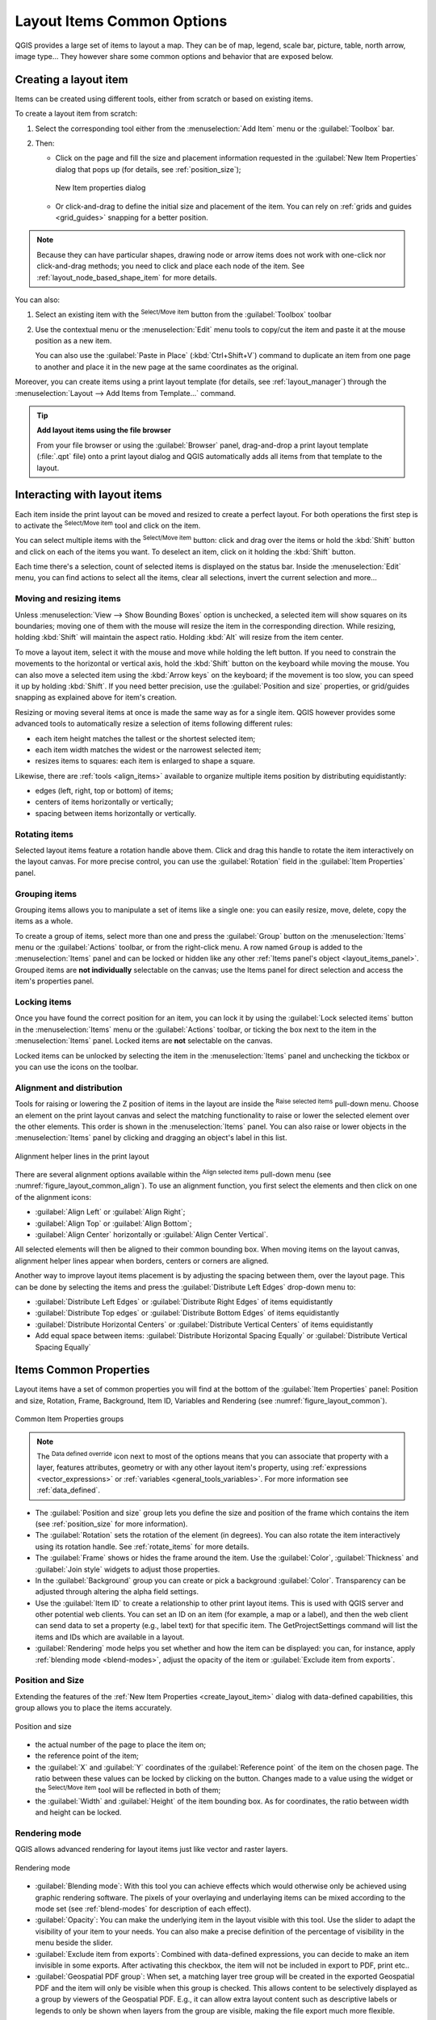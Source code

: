 .. index:: Items properties
.. _layout_item_options:

Layout Items Common Options
===========================

.. only:: html

   .. contents::
      :local:

QGIS provides a large set of items to layout a map.
They can be of map, legend, scale bar, picture, table, north arrow, image type...
They however share some common options and behavior that are exposed below.

.. _create_layout_item:

Creating a layout item
----------------------

Items can be created using different tools, either from scratch or based on existing items.

To create a layout item from scratch:

#. Select the corresponding tool either from the :menuselection:`Add Item` menu
   or the :guilabel:`Toolbox` bar.
#. Then:

   * Click on the page and fill the size and placement information requested
     in the :guilabel:`New Item Properties` dialog that pops up
     (for details, see :ref:`position_size`);

     .. _figure_layout_new_item:

     .. figure:: img/new_item_properties.png
        :align: center

        New Item properties dialog

   * Or click-and-drag to define the initial size and placement of the item.
     You can rely on :ref:`grids and guides <grid_guides>` snapping for a better position.

.. note::
  Because they can have particular shapes, drawing node or arrow items does not work
  with one-click nor click-and-drag methods;
  you need to click and place each node of the item.
  See :ref:`layout_node_based_shape_item` for more details.

You can also:

#. Select an existing item with the |select| :sup:`Select/Move item` button 
   from the :guilabel:`Toolbox` toolbar
#. Use the contextual menu or the :menuselection:`Edit` menu tools to copy/cut the item
   and paste it at the mouse position as a new item.

   You can also use the :guilabel:`Paste in Place` (:kbd:`Ctrl+Shift+V`) command
   to duplicate an item from one page to another and place it in the new page
   at the same coordinates as the original.

Moreover, you can create items using a print layout template (for details, see :ref:`layout_manager`)
through the :menuselection:`Layout --> Add Items from Template...` command.

.. tip:: **Add layout items using the file browser**

  From your file browser or using the :guilabel:`Browser` panel,
  drag-and-drop a print layout template (:file:`.qpt` file) onto a print layout dialog
  and QGIS automatically adds all items from that template to the layout.

.. _interact_layout_item:

Interacting with layout items
-----------------------------
Each item inside the print layout can be moved and resized to create a perfect layout.
For both operations the first step is to activate the |select| :sup:`Select/Move item` tool
and click on the item.

You can select multiple items with the |select| :sup:`Select/Move item` button:
click and drag over the items or hold the :kbd:`Shift` button
and click on each of the items you want.
To deselect an item, click on it holding the :kbd:`Shift` button.

Each time there's a selection, count of selected items is displayed on the status bar.
Inside the :menuselection:`Edit` menu, you can find actions to select all the items,
clear all selections, invert the current selection and more...

.. _move_resize:

Moving and resizing items
.........................

Unless :menuselection:`View --> Show Bounding Boxes` option is unchecked,
a selected item will show squares on its boundaries;
moving one of them with the mouse will resize the item in the corresponding direction.
While resizing, holding :kbd:`Shift` will maintain the aspect ratio.
Holding :kbd:`Alt` will resize from the item center.

To move a layout item, select it with the mouse and move while holding the left button.
If you need to constrain the movements to the horizontal or vertical axis,
hold the :kbd:`Shift` button on the keyboard while moving the mouse.
You can also move a selected item using the :kbd:`Arrow keys` on the keyboard;
if the movement is too slow, you can speed it up by holding :kbd:`Shift`.
If you need better precision, use the :guilabel:`Position and size` properties,
or grid/guides snapping as explained above for item's creation.

Resizing or moving several items at once is made the same way as for a single item.
QGIS however provides some advanced tools to automatically resize a selection
of items following different rules:

* each item height matches the |resizeTallest| tallest or the |resizeShortest| shortest selected item;
* each item width matches the |resizeWidest| widest or the |resizeNarrowest| narrowest selected item;
* resizes items to |resizeSquare| squares: each item is enlarged to shape a square.

Likewise, there are :ref:`tools <align_items>` available to organize multiple items position
by distributing equidistantly:

* edges (left, right, top or bottom) of items;
* centers of items horizontally or vertically;
* spacing between items horizontally or vertically.

.. _rotate_items:

Rotating items
..............

Selected layout items feature a rotation handle above them.  
Click and drag this handle to rotate the item interactively on the layout canvas.  
For more precise control, you can use the :guilabel:`Rotation` field in the :guilabel:`Item Properties` panel.

.. _group_items:

Grouping items
..............

Grouping items allows you to manipulate a set of items like a single one:
you can easily resize, move, delete, copy the items as a whole.

To create a group of items, select more than one and press the |groupItems| :guilabel:`Group` button
on the :menuselection:`Items` menu or the :guilabel:`Actions` toolbar, or from the right-click menu.
A row named ``Group`` is added to the :menuselection:`Items` panel and can be locked or hidden
like any other :ref:`Items panel's object <layout_items_panel>`.
Grouped items are **not individually** selectable on the canvas;
use the Items panel for direct selection and access the item's properties panel.

.. _lock_items:

Locking items
.............

Once you have found the correct position for an item, you can lock it
by using the |locked| :guilabel:`Lock selected items` button in the :menuselection:`Items` menu
or the :guilabel:`Actions` toolbar, or ticking the box next to the item in the :menuselection:`Items` panel.
Locked items are **not** selectable on the canvas.

Locked items can be unlocked by selecting the item in the :menuselection:`Items` panel
and unchecking the tickbox or you can use the icons on the toolbar.

.. index:: Items alignment
.. _align_items:

Alignment and distribution
..........................

Tools for raising or lowering the Z position of items in the layout
are inside the |raiseItems| :sup:`Raise selected items` pull-down menu.
Choose an element on the print layout canvas and select the matching functionality
to raise or lower the selected element over the other elements.
This order is shown in the :menuselection:`Items` panel.
You can also raise or lower objects in the :menuselection:`Items` panel
by clicking and dragging an object's label in this list.

.. _figure_layout_common_align:

.. figure:: img/alignment_lines.png
   :align: center

   Alignment helper lines in the print layout

There are several alignment options available within the |alignLeft| :sup:`Align selected items` pull-down menu
(see :numref:`figure_layout_common_align`).
To use an alignment function, you first select the elements
and then click on one of the alignment icons:

* |alignLeft| :guilabel:`Align Left` or |alignRight| :guilabel:`Align Right`;
* |alignTop| :guilabel:`Align Top` or |alignBottom| :guilabel:`Align Bottom`;
* |alignHCenter| :guilabel:`Align Center` horizontally or |alignVCenter| :guilabel:`Align Center Vertical`.

All selected elements will then be aligned to their common bounding box.
When moving items on the layout canvas, alignment helper lines appear when borders, centers or corners are aligned.

Another way to improve layout items placement is by adjusting the spacing between them, over the layout page.
This can be done by selecting the items and press the |distributeLeft| :guilabel:`Distribute Left Edges` drop-down menu to:

* |distributeLeft| :guilabel:`Distribute Left Edges` or |distributeRight|:guilabel:`Distribute Right Edges` of items equidistantly
* |distributeTop| :guilabel:`Distribute Top edges` or  |distributeBottom| :guilabel:`Distribute Bottom Edges` of items equidistantly
* |distributeHCenter| :guilabel:`Distribute Horizontal Centers` or |distributeVCenter| :guilabel:`Distribute Vertical Centers` of items equidistantly 
* Add equal space between items: |distributeHSpace| :guilabel:`Distribute Horizontal Spacing Equally`
  or |distributeVSpace|:guilabel:`Distribute Vertical Spacing Equally`

.. _item_common_properties:

Items Common Properties
-----------------------

Layout items have a set of common properties you will find
at the bottom of the :guilabel:`Item Properties` panel: Position and size, Rotation, Frame,
Background, Item ID, Variables and Rendering (see :numref:`figure_layout_common`).

.. _figure_layout_common:

.. figure:: img/common_properties.png
   :align: center

   Common Item Properties groups

.. note::

   The |dataDefine| :sup:`Data defined override` icon next to most of the options
   means that you can associate that property with a layer, features
   attributes, geometry or with any other layout item's property,
   using :ref:`expressions <vector_expressions>` or :ref:`variables <general_tools_variables>`.
   For more information see :ref:`data_defined`.

.. _Frame_Dialog:

* The :guilabel:`Position and size` group lets you define the size and position
  of the frame which contains the item (see :ref:`position_size` for more information).
* The :guilabel:`Rotation` sets the rotation of the element (in degrees).
  You can also rotate the item interactively using its rotation handle.  
  See :ref:`rotate_items` for more details.
* The |checkbox| :guilabel:`Frame` shows or hides the frame around the item.
  Use the :guilabel:`Color`, :guilabel:`Thickness` and :guilabel:`Join style` widgets
  to adjust those properties.
* In the :guilabel:`Background` group you can create or pick a background :guilabel:`Color`.
  Transparency can be adjusted through altering the alpha field settings.
* Use the :guilabel:`Item ID` to create a relationship to other print layout items.
  This is used with QGIS server and other potential web clients.
  You can set an ID on an item (for example, a map or a label),
  and then the web client can send data to set a property (e.g., label text) for that specific item.
  The GetProjectSettings command will list the items and IDs which are available in a layout.
* :guilabel:`Rendering` mode helps you set whether and how the item can be displayed:
  you can, for instance, apply :ref:`blending mode <blend-modes>`,
  adjust the opacity of the item or :guilabel:`Exclude item from exports`.

.. _position_size:

Position and Size
.................

Extending the features of the :ref:`New Item Properties <create_layout_item>` dialog
with data-defined capabilities, this group allows you to place the items accurately.

.. _figure_layout_position:

.. figure:: img/position_size.png
   :align: center

   Position and size

* the actual number of the page to place the item on;
* the reference point of the item;
* the :guilabel:`X` and :guilabel:`Y` coordinates of the :guilabel:`Reference point`
  of the item on the chosen page.
  The ratio between these values can be locked by clicking on the |lockedGray| button.
  Changes made to a value using the widget or the |select| :sup:`Select/Move item` tool
  will be reflected in both of them;
* the :guilabel:`Width` and :guilabel:`Height` of the item bounding box.
  As for coordinates, the ratio between width and height can be locked.

.. index:: Rendering mode
.. _layout_Rendering_Mode:

Rendering mode
..............

QGIS allows advanced rendering for layout items just like vector and raster layers.

.. _figure_layout_common_rendering:

.. figure:: img/rendering_mode.png
   :align: center

   Rendering mode

* :guilabel:`Blending mode`: With this tool you can achieve effects
  which would otherwise only be achieved using graphic rendering software.
  The pixels of your overlaying and underlaying items can be mixed according to the mode set
  (see :ref:`blend-modes` for description of each effect).
* :guilabel:`Opacity`: You can make the underlying item in the layout visible with this tool.
  Use the slider to adapt the visibility of your item to your needs.
  You can also make a precise definition of the percentage of visibility in the menu beside the slider.
* |checkbox| :guilabel:`Exclude item from exports`: Combined with data-defined expressions,
  you can decide to make an item invisible in some exports.
  After activating this checkbox, the item will not be included in export to PDF, print etc..
* :guilabel:`Geospatial PDF group`: When set, a matching layer tree group will be created
  in the exported Geospatial PDF and the item will only be visible when this group is checked.
  This allows content to be selectively displayed as a group by viewers of the Geospatial PDF.
  E.g., it can allow extra layout content such as descriptive labels or legends to only be shown
  when layers from the group are visible, making the file export much more flexible.

Variables
.........

The :guilabel:`Variables` lists all the variables available at the layout item's level
(which includes all global, project and layout's variables).
Layout map items alhave an additional :guilabel:`Map settings` section for variables
that provide easy access to values like the map's scale, extent, and so on.

In :guilabel:`Variables`, it's also possible to manage layout item level variables.
Click the |symbologyAdd| button to add a new custom variable.
Likewise, select any custom item-level variable from the list
and click the |symbologyRemove| button to remove it.

More information on variables usage in the :ref:`general_tools_variables` section.


.. Substitutions definitions - AVOID EDITING PAST THIS LINE
   This will be automatically updated by the find_set_subst.py script.
   If you need to create a new substitution manually,
   please add it also to the substitutions.txt file in the
   source folder.

.. |alignBottom| image:: /static/common/mActionAlignBottom.png
   :width: 1.5em
.. |alignHCenter| image:: /static/common/mActionAlignHCenter.png
   :width: 1.5em
.. |alignLeft| image:: /static/common/mActionAlignLeft.png
   :width: 1.5em
.. |alignRight| image:: /static/common/mActionAlignRight.png
   :width: 1.5em
.. |alignTop| image:: /static/common/mActionAlignTop.png
   :width: 1.5em
.. |alignVCenter| image:: /static/common/mActionAlignVCenter.png
   :width: 1.5em
.. |checkbox| image:: /static/common/checkbox.png
   :width: 1.3em
.. |dataDefine| image:: /static/common/mIconDataDefine.png
   :width: 1.5em
.. |distributeBottom| image:: /static/common/mActionDistributeBottom.png
   :width: 1.5em
.. |distributeHCenter| image:: /static/common/mActionDistributeHCenter.png
   :width: 1.5em
.. |distributeHSpace| image:: /static/common/mActionDistributeHSpace.png
   :width: 1.5em
.. |distributeLeft| image:: /static/common/mActionDistributeLeft.png
   :width: 1.5em
.. |distributeRight| image:: /static/common/mActionDistributeRight.png
   :width: 1.5em
.. |distributeTop| image:: /static/common/mActionDistributeTop.png
   :width: 1.5em
.. |distributeVCenter| image:: /static/common/mActionDistributeVCenter.png
   :width: 1.5em
.. |distributeVSpace| image:: /static/common/mActionDistributeVSpace.png
   :width: 1.5em
.. |groupItems| image:: /static/common/mActionGroupItems.png
   :width: 1.5em
.. |locked| image:: /static/common/locked.png
   :width: 1.5em
.. |lockedGray| image:: /static/common/lockedGray.png
   :width: 1.2em
.. |raiseItems| image:: /static/common/mActionRaiseItems.png
   :width: 1.5em
.. |resizeNarrowest| image:: /static/common/mActionResizeNarrowest.png
   :width: 1.5em
.. |resizeShortest| image:: /static/common/mActionResizeShortest.png
   :width: 1.5em
.. |resizeSquare| image:: /static/common/mActionResizeSquare.png
   :width: 1.5em
.. |resizeTallest| image:: /static/common/mActionResizeTallest.png
   :width: 1.5em
.. |resizeWidest| image:: /static/common/mActionResizeWidest.png
   :width: 1.5em
.. |select| image:: /static/common/mActionSelect.png
   :width: 1.5em
.. |symbologyAdd| image:: /static/common/symbologyAdd.png
   :width: 1.5em
.. |symbologyRemove| image:: /static/common/symbologyRemove.png
   :width: 1.5em
